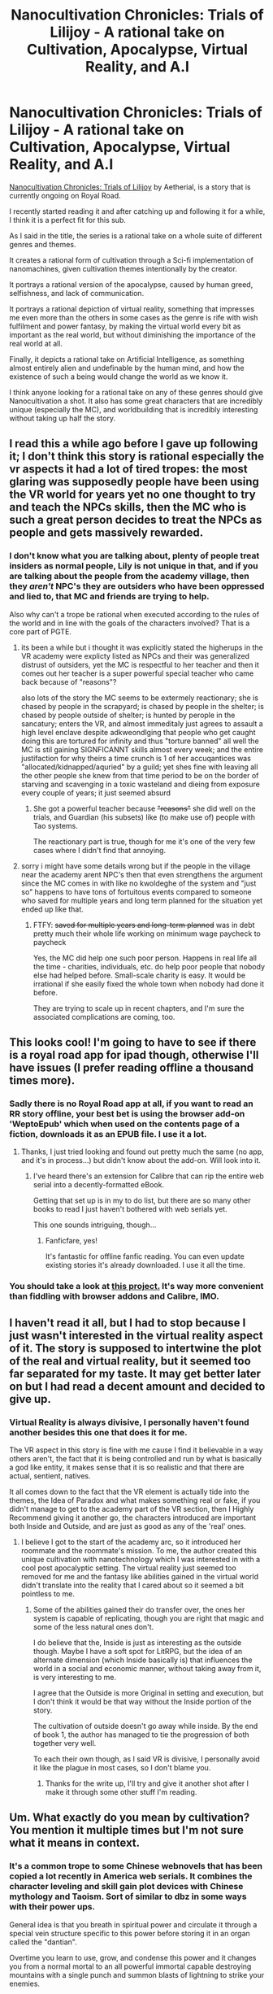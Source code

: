 #+TITLE: Nanocultivation Chronicles: Trials of Lilijoy - A rational take on Cultivation, Apocalypse, Virtual Reality, and A.I

* Nanocultivation Chronicles: Trials of Lilijoy - A rational take on Cultivation, Apocalypse, Virtual Reality, and A.I
:PROPERTIES:
:Author: signspace13
:Score: 23
:DateUnix: 1588282942.0
:DateShort: 2020-May-01
:END:
[[https://www.royalroad.com/fiction/28254/nanocultivation-chronicles-trials-of-lilijoy][Nanocultivation Chronicles: Trials of Lilijoy]] by Aetherial, is a story that is currently ongoing on Royal Road.

I recently started reading it and after catching up and following it for a while, I think it is a perfect fit for this sub.

As I said in the title, the series is a rational take on a whole suite of different genres and themes.

It creates a rational form of cultivation through a Sci-fi implementation of nanomachines, given cultivation themes intentionally by the creator.

It portrays a rational version of the apocalypse, caused by human greed, selfishness, and lack of communication.

It portrays a rational depiction of virtual reality, something that impresses me even more than the others in some cases as the genre is rife with wish fulfilment and power fantasy, by making the virtual world every bit as important as the real world, but without diminishing the importance of the real world at all.

Finally, it depicts a rational take on Artificial Intelligence, as something almost entirely alien and undefinable by the human mind, and how the existence of such a being would change the world as we know it.

I think anyone looking for a rational take on any of these genres should give Nanocultivation a shot. It also has some great characters that are incredibly unique (especially the MC), and worldbuilding that is incredibly interesting without taking up half the story.


** I read this a while ago before I gave up following it; I don't think this story is rational especially the vr aspects it had a lot of tired tropes: the most glaring was supposedly people have been using the VR world for years yet no one thought to try and teach the NPCs skills, then the MC who is such a great person decides to treat the NPCs as people and gets massively rewarded.
:PROPERTIES:
:Author: k-k-KFC
:Score: 6
:DateUnix: 1588309498.0
:DateShort: 2020-May-01
:END:

*** I don't know what you are talking about, plenty of people treat insiders as normal people, Lily is not unique in that, and if you are talking about the people from the academy village, then they /aren't/ NPC's they are outsiders who have been oppressed and lied to, that MC and friends are trying to help.

Also why can't a trope be rational when executed according to the rules of the world and in line with the goals of the characters involved? That is a core part of PGTE.
:PROPERTIES:
:Author: signspace13
:Score: 5
:DateUnix: 1588310065.0
:DateShort: 2020-May-01
:END:

**** its been a while but i thought it was explicitly stated the higherups in the VR academy were explicty listed as NPCs and their was generalized distrust of outsiders, yet the MC is respectful to her teacher and then it comes out her teacher is a super powerful special teacher who came back because of "reasons"?

also lots of the story the MC seems to be extermely reactionary; she is chased by people in the scrapyard; is chased by people in the shelter; is chased by people outside of shelter; is hunted by perople in the sancatury; enters the VR, and almost immeditaly just agrees to assault a high level enclave despite adkweondlging that people who get caught doing this are tortured for infinity and thus "torture banned" all well the MC is stil gaining SIGNFICANNT skills almost every week; and the entire justifaction for why theirs a time crunch is 1 of her accuqantices was "allocated/kidnapped/aquried" by a guild; yet shes fine with leaving all the other people she knew from that time period to be on the border of starving and scavenging in a toxic wasteland and dieing from exposure every couple of years; it just seemed absurd
:PROPERTIES:
:Author: k-k-KFC
:Score: 3
:DateUnix: 1588371580.0
:DateShort: 2020-May-02
:END:

***** She got a powerful teacher because +"reasons"+ she did well on the trials, and Guardian (his subsets) like (to make use of) people with Tao systems.

The reactionary part is true, though for me it's one of the very few cases where I didn't find that annoying.
:PROPERTIES:
:Author: Togop
:Score: 2
:DateUnix: 1588711307.0
:DateShort: 2020-May-06
:END:


**** sorry i might have some details wrong but if the people in the village near the academy arent NPC's then that even strengthens the argument since the MC comes in with like no kwoldeghe of the system and "just so" happens to have tons of fortuitous events compared to someone who saved for multiple years and long term planned for the situation yet ended up like that.
:PROPERTIES:
:Author: k-k-KFC
:Score: 1
:DateUnix: 1588372392.0
:DateShort: 2020-May-02
:END:

***** FTFY: +saved for multiple years and long-term planned+ was in debt pretty much their whole life working on minimum wage paycheck to paycheck

Yes, the MC did help one such poor person. Happens in real life all the time - charities, individuals, etc. do help poor people that nobody else had helped before. Small-scale charity is easy. It would be irrational if she easily fixed the whole town when nobody had done it before.

They are trying to scale up in recent chapters, and I'm sure the associated complications are coming, too.
:PROPERTIES:
:Author: Togop
:Score: 1
:DateUnix: 1588710957.0
:DateShort: 2020-May-06
:END:


** This looks cool! I'm going to have to see if there is a royal road app for ipad though, otherwise I'll have issues (I prefer reading offline a thousand times more).
:PROPERTIES:
:Author: cysghost
:Score: 2
:DateUnix: 1588304171.0
:DateShort: 2020-May-01
:END:

*** Sadly there is no Royal Road app at all, if you want to read an RR story offline, your best bet is using the browser add-on 'WeptoEpub' which when used on the contents page of a fiction, downloads it as an EPUB file. I use it a lot.
:PROPERTIES:
:Author: signspace13
:Score: 4
:DateUnix: 1588304319.0
:DateShort: 2020-May-01
:END:

**** Thanks, I just tried looking and found out pretty much the same (no app, and it's in process...) but didn't know about the add-on. Will look into it.
:PROPERTIES:
:Author: cysghost
:Score: 1
:DateUnix: 1588304422.0
:DateShort: 2020-May-01
:END:

***** I've heard there's an extension for Calibre that can rip the entire web serial into a decently-formatted eBook.

Getting that set up is in my to do list, but there are so many other books to read I just haven't bothered with web serials yet.

This one sounds intriguing, though...
:PROPERTIES:
:Author: blindsight
:Score: 2
:DateUnix: 1588315667.0
:DateShort: 2020-May-01
:END:

****** Fanficfare, yes!

It's fantastic for offline fanfic reading. You can even update existing stories it's already downloaded. I use it all the time.
:PROPERTIES:
:Author: nerdguy1138
:Score: 3
:DateUnix: 1588328643.0
:DateShort: 2020-May-01
:END:


*** You should take a look at [[https://github.com/kemayo/leech][this project.]] It's way more convenient than fiddling with browser addons and Calibre, IMO.
:PROPERTIES:
:Author: amaze-username
:Score: 1
:DateUnix: 1588328052.0
:DateShort: 2020-May-01
:END:


** I haven't read it all, but I had to stop because I just wasn't interested in the virtual reality aspect of it. The story is supposed to intertwine the plot of the real and virtual reality, but it seemed too far separated for my taste. It may get better later on but I had read a decent amount and decided to give up.
:PROPERTIES:
:Author: TREB0R
:Score: 1
:DateUnix: 1588308070.0
:DateShort: 2020-May-01
:END:

*** Virtual Reality is always divisive, I personally haven't found another besides this one that does it for me.

The VR aspect in this story is fine with me cause I find it believable in a way others aren't, the fact that it is being controlled and run by what is basically a god like entity, it makes sense that it is so realistic and that there are actual, sentient, natives.

It all comes down to the fact that the VR element is actually tide into the themes, the Idea of Paradox and what makes something real or fake, if you didn't manage to get to the academy part of the VR section, then I Highly Recommend giving it another go, the characters introduced are important both Inside and Outside, and are just as good as any of the 'real' ones.
:PROPERTIES:
:Author: signspace13
:Score: 1
:DateUnix: 1588308485.0
:DateShort: 2020-May-01
:END:

**** I believe I got to the start of the academy arc, so it introduced her roommate and the roommate's mission. To me, the author created this unique cultivation with nanotechnology which I was interested in with a cool post apocalyptic setting. The virtual reality just seemed too removed for me and the fantasy like abilities gained in the virtual world didn't translate into the reality that I cared about so it seemed a bit pointless to me.
:PROPERTIES:
:Author: TREB0R
:Score: 2
:DateUnix: 1588309342.0
:DateShort: 2020-May-01
:END:

***** Some of the abilities gained their do transfer over, the ones her system is capable of replicating, though you are right that magic and some of the less natural ones don't.

I do believe that the, Inside is just as interesting as the outside though. Maybe I have a soft spot for LitRPG, but the idea of an alternate dimension (which Inside basically is) that influences the world in a social and economic manner, without taking away from it, is very interesting to me.

I agree that the Outside is more Original in setting and execution, but I don't think it would be that way without the Inside portion of the story.

The cultivation of outside doesn't go away while inside. By the end of book 1, the author has managed to tie the progression of both together very well.

To each their own though, as I said VR is divisive, I personally avoid it like the plague in most cases, so I don't blame you.
:PROPERTIES:
:Author: signspace13
:Score: 1
:DateUnix: 1588309912.0
:DateShort: 2020-May-01
:END:

****** Thanks for the write up, I'll try and give it another shot after I make it through some other stuff I'm reading.
:PROPERTIES:
:Author: TREB0R
:Score: 1
:DateUnix: 1588310724.0
:DateShort: 2020-May-01
:END:


** Um. What exactly do you mean by cultivation? You mention it multiple times but I'm not sure what it means in context.
:PROPERTIES:
:Author: ramjet_oddity
:Score: 1
:DateUnix: 1588600941.0
:DateShort: 2020-May-04
:END:

*** It's a common trope to some Chinese webnovels that has been copied a lot recently in America web serials. It combines the character leveling and skill gain plot devices with Chinese mythology and Taoism. Sort of similar to dbz in some ways with their power ups.

General idea is that you breath in spiritual power and circulate it through a special vein structure specific to this power before storing it in an organ called the "dantian".

Overtime you learn to use, grow, and condense this power and it changes you from a normal mortal to an all powerful immortal capable destroying mountains with a single punch and summon blasts of lightning to strike your enemies.

Basically every main character is the Chinese version of the magic swordsman trope but with more historical and mythological context and less technology.
:PROPERTIES:
:Author: goodguygreenpepper
:Score: 2
:DateUnix: 1588608038.0
:DateShort: 2020-May-04
:END:

**** And I suppose that in this situation you get cultivation-based powers from the virtual reality. Or the nanotech. Hmm. Got that, will check it out later, the core concept seems a little interesting. And I wonder what other culture-specific SF/fantasy ideas there are about.
:PROPERTIES:
:Author: ramjet_oddity
:Score: 1
:DateUnix: 1588659054.0
:DateShort: 2020-May-05
:END:


*** Best Western friendly example is the cradle series by will wight. Starts with unsouled.
:PROPERTIES:
:Author: goodguygreenpepper
:Score: 2
:DateUnix: 1588608109.0
:DateShort: 2020-May-04
:END:

**** u/ramjet_oddity:
#+begin_quote
  cradle series
#+end_quote

Hm. Got it.
:PROPERTIES:
:Author: ramjet_oddity
:Score: 1
:DateUnix: 1588658954.0
:DateShort: 2020-May-05
:END:
